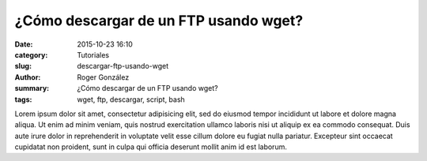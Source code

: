 ¿Cómo descargar de un FTP usando wget?
######################################

:date: 2015-10-23 16:10
:category: Tutoriales
:slug: descargar-ftp-usando-wget
:author: Roger González
:summary: ¿Cómo descargar de un FTP usando wget?
:tags: wget, ftp, descargar, script, bash

Lorem ipsum dolor sit amet, consectetur adipisicing elit, sed do eiusmod
tempor incididunt ut labore et dolore magna aliqua. Ut enim ad minim veniam,
quis nostrud exercitation ullamco laboris nisi ut aliquip ex ea commodo
consequat. Duis aute irure dolor in reprehenderit in voluptate velit esse
cillum dolore eu fugiat nulla pariatur. Excepteur sint occaecat cupidatat non
proident, sunt in culpa qui officia deserunt mollit anim id est laborum.